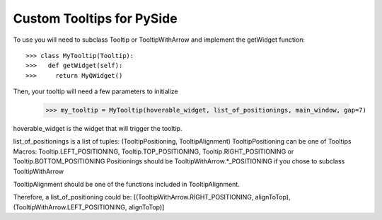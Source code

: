 Custom Tooltips for PySide
--------

To use you will need to subclass Tooltip or TooltipWithArrow and implement the getWidget function::

    >>> class MyTooltip(Tooltip):
    >>>   def getWidget(self):
    >>>	    return MyQWidget()

Then, your tooltip will need a few parameters to initialize

	>>> my_tooltip = MyTooltip(hoverable_widget, list_of_positionings, main_window, gap=7)

hoverable_widget is the widget that will trigger the tooltip.

list_of_positionings is a list of tuples: (TooltipPositioning, TooltipAlignment)
TooltipPositioning can be one of Tooltips Macros: Tooltip.LEFT_POSITIONING, Tooltip.TOP_POSITIONING, Tooltip.RIGHT_POSITIONING or Tooltip.BOTTOM_POSITIONING
Positionings should be TooltipWithArrow.*_POSITIONING if you chose to subclass TooltipWithArrow

TooltipAlignment should be one of the functions included in TooltipAlignment.

Therefore, a list_of_positioning could be: [(TooltipWithArrow.RIGHT_POSITIONING, alignToTop), (TooltipWithArrow.LEFT_POSITIONING, alignToTop)]
